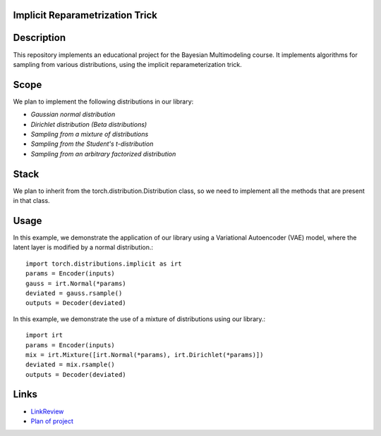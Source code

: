 Implicit Reparametrization Trick
==========

|test| |codecov| |docs|

.. |test| image:: https://github.com/intsystems/ProjectTemplate/workflows/test/badge.svg
    :target: https://github.com/intsystems/ProjectTemplate/tree/master
    :alt: Test status
    
.. |codecov| image:: https://img.shields.io/codecov/c/github/intsystems/ProjectTemplate/master
    :target: https://app.codecov.io/gh/intsystems/ProjectTemplate
    :alt: Test coverage
    
.. |docs| image:: https://github.com/intsystems/ProjectTemplate/workflows/docs/badge.svg
    :target: https://intsystems.github.io/implicit-reparameterization-trick/
    :alt: Docs status

Description
==========

This repository implements an educational project for the Bayesian Multimodeling course. It implements algorithms for sampling from various distributions, using the implicit reparameterization trick.

Scope
==========

We plan to implement the following distributions in our library:

- `Gaussian normal distribution`
- `Dirichlet distribution (Beta distributions)`
- `Sampling from a mixture of distributions`
- `Sampling from the Student's t-distribution`
- `Sampling from an arbitrary factorized distribution`

Stack
==========

We plan to inherit from the torch.distribution.Distribution class, so we need to implement all the methods that are present in that class.

Usage
==========

In this example, we demonstrate the application of our library using a Variational Autoencoder (VAE) model, where the latent layer is modified by a normal distribution.::

    import torch.distributions.implicit as irt
    params = Encoder(inputs)
    gauss = irt.Normal(*params)
    deviated = gauss.rsample()
    outputs = Decoder(deviated)

In this example, we demonstrate the use of a mixture of distributions using our library.::

    import irt
    params = Encoder(inputs)
    mix = irt.Mixture([irt.Normal(*params), irt.Dirichlet(*params)])
    deviated = mix.rsample()
    outputs = Decoder(deviated)

Links
==========

- `LinkReview <https://github.com/intsystems/implitic-reparametrization-trick/blob/main/linkreview.md>`_
- `Plan of project <https://github.com/intsystems/implitic-reparametrization-trick/blob/main/planning.md>`_

